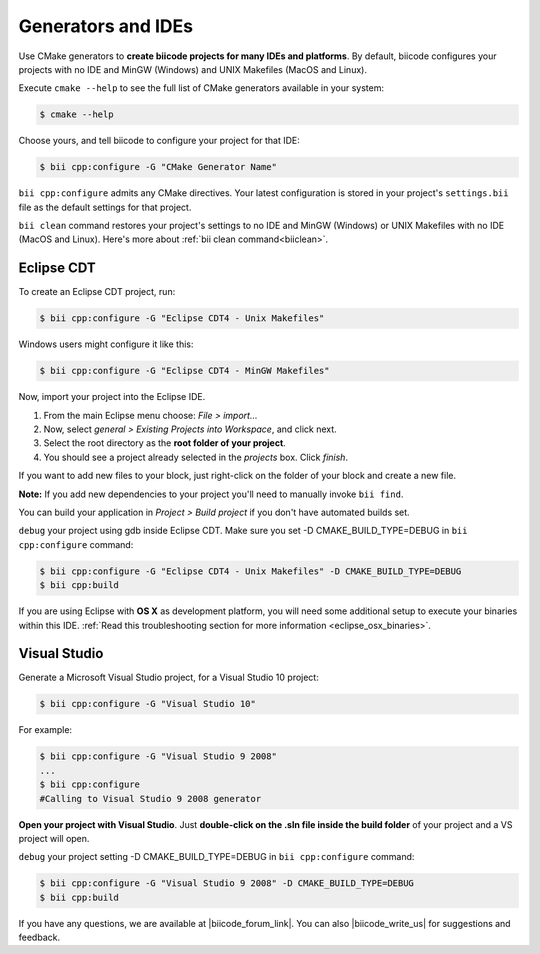 .. _generators_ide:

Generators and IDEs
===================

Use CMake generators to **create biicode projects for many IDEs and platforms**. By default, biicode configures your projects with no IDE and MinGW (Windows) and UNIX Makefiles (MacOS and Linux).

Execute ``cmake --help`` to see the full list of CMake generators available in your system:

.. code-block:: bash

	$ cmake --help

Choose yours, and tell biicode to configure your project for that IDE:

.. code-block:: bash

	$ bii cpp:configure -G "CMake Generator Name"


``bii cpp:configure`` admits any CMake directives. Your latest configuration is stored in your project's ``settings.bii`` file as the default settings for that project. 

.. container:: infonote
     
     ``bii clean`` command restores your project's settings to no IDE and MinGW (Windows) or UNIX Makefiles with no IDE (MacOS and Linux). Here's more about :ref:`bii clean command<biiclean>`.

.. _ide_eclipse:

Eclipse CDT
------------

To create an Eclipse CDT project, run:

.. code-block:: bash

  $ bii cpp:configure -G "Eclipse CDT4 - Unix Makefiles"


.. container:: infonote

    Windows users might configure it like this:

    .. code-block:: bash

      $ bii cpp:configure -G "Eclipse CDT4 - MinGW Makefiles"

Now, import your project into the Eclipse IDE.

#. From the main Eclipse menu choose: *File > import...*
#. Now, select *general > Existing Projects into Workspace*, and click next.
#. Select the root directory as the **root folder of your project**.
#. You should see a project already selected in the *projects* box. Click *finish*.

If you want to add new files to your block, just right-click on the folder of your block and create a new file.

**Note:** If you add new dependencies to your project you'll need to manually invoke ``bii find``.

You can build your application in *Project > Build project* if you don't have automated builds set.

``debug`` your project using gdb inside Eclipse CDT. Make sure you set -D CMAKE_BUILD_TYPE=DEBUG in ``bii cpp:configure`` command: 

.. code-block:: bash

  $ bii cpp:configure -G "Eclipse CDT4 - Unix Makefiles" -D CMAKE_BUILD_TYPE=DEBUG
  $ bii cpp:build



If you are using  Eclipse with **OS X** as development platform, you will need some additional setup to execute your binaries within this IDE. :ref:`Read this troubleshooting section for more information <eclipse_osx_binaries>`.


.. _ide_visual:

Visual Studio
-------------

Generate a Microsoft Visual Studio project, for a Visual Studio 10 project:

.. code-block:: bash

   $ bii cpp:configure -G "Visual Studio 10"

For example:

.. code-block:: bash

   $ bii cpp:configure -G "Visual Studio 9 2008"
   ...
   $ bii cpp:configure
   #Calling to Visual Studio 9 2008 generator

**Open your project with Visual Studio**. Just **double-click on the .sln file inside the build folder** of your project and a VS project will open.

``debug`` your project setting -D CMAKE_BUILD_TYPE=DEBUG in ``bii cpp:configure`` command: 

.. code-block:: bash

  $ bii cpp:configure -G "Visual Studio 9 2008" -D CMAKE_BUILD_TYPE=DEBUG
  $ bii cpp:build


If you have any questions, we are available at |biicode_forum_link|. You can also |biicode_write_us| for suggestions and feedback.

.. |biicode_forum_link| raw:: html

   <a href="http://forum.biicode.com" target="_blank">biicode's forum</a>
 

.. |biicode_write_us| raw:: html

   <a href="mailto:info@biicode.com" target="_blank">write us</a>
